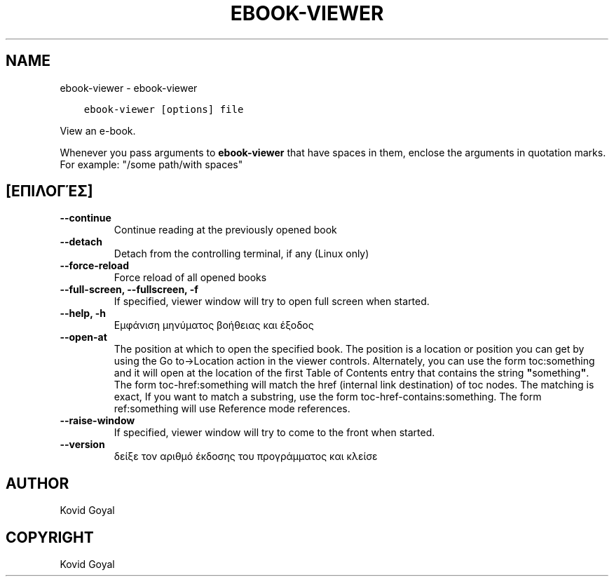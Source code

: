 .\" Man page generated from reStructuredText.
.
.TH "EBOOK-VIEWER" "1" "Ιανουαρίου 03, 2020" "4.8.0" "calibre"
.SH NAME
ebook-viewer \- ebook-viewer
.
.nr rst2man-indent-level 0
.
.de1 rstReportMargin
\\$1 \\n[an-margin]
level \\n[rst2man-indent-level]
level margin: \\n[rst2man-indent\\n[rst2man-indent-level]]
-
\\n[rst2man-indent0]
\\n[rst2man-indent1]
\\n[rst2man-indent2]
..
.de1 INDENT
.\" .rstReportMargin pre:
. RS \\$1
. nr rst2man-indent\\n[rst2man-indent-level] \\n[an-margin]
. nr rst2man-indent-level +1
.\" .rstReportMargin post:
..
.de UNINDENT
. RE
.\" indent \\n[an-margin]
.\" old: \\n[rst2man-indent\\n[rst2man-indent-level]]
.nr rst2man-indent-level -1
.\" new: \\n[rst2man-indent\\n[rst2man-indent-level]]
.in \\n[rst2man-indent\\n[rst2man-indent-level]]u
..
.INDENT 0.0
.INDENT 3.5
.sp
.nf
.ft C
ebook\-viewer [options] file
.ft P
.fi
.UNINDENT
.UNINDENT
.sp
View an e\-book.
.sp
Whenever you pass arguments to \fBebook\-viewer\fP that have spaces in them, enclose the arguments in quotation marks. For example: "/some path/with spaces"
.SH [ΕΠΙΛΟΓΈΣ]
.INDENT 0.0
.TP
.B \-\-continue
Continue reading at the previously opened book
.UNINDENT
.INDENT 0.0
.TP
.B \-\-detach
Detach from the controlling terminal, if any (Linux only)
.UNINDENT
.INDENT 0.0
.TP
.B \-\-force\-reload
Force reload of all opened books
.UNINDENT
.INDENT 0.0
.TP
.B \-\-full\-screen, \-\-fullscreen, \-f
If specified, viewer window will try to open full screen when started.
.UNINDENT
.INDENT 0.0
.TP
.B \-\-help, \-h
Εμφάνιση μηνύματος βοήθειας και έξοδος
.UNINDENT
.INDENT 0.0
.TP
.B \-\-open\-at
The position at which to open the specified book. The position is a location or position you can get by using the Go to\->Location action in the viewer controls. Alternately, you can use the form toc:something and it will open at the location of the first Table of Contents entry that contains the string \fB"\fPsomething\fB"\fP\&. The form toc\-href:something will match the href (internal link destination) of toc nodes. The matching is exact, If you want to match a substring, use the form toc\-href\-contains:something. The form ref:something will use Reference mode references.
.UNINDENT
.INDENT 0.0
.TP
.B \-\-raise\-window
If specified, viewer window will try to come to the front when started.
.UNINDENT
.INDENT 0.0
.TP
.B \-\-version
δείξε τον αριθμό έκδοσης του προγράμματος και κλείσε
.UNINDENT
.SH AUTHOR
Kovid Goyal
.SH COPYRIGHT
Kovid Goyal
.\" Generated by docutils manpage writer.
.
